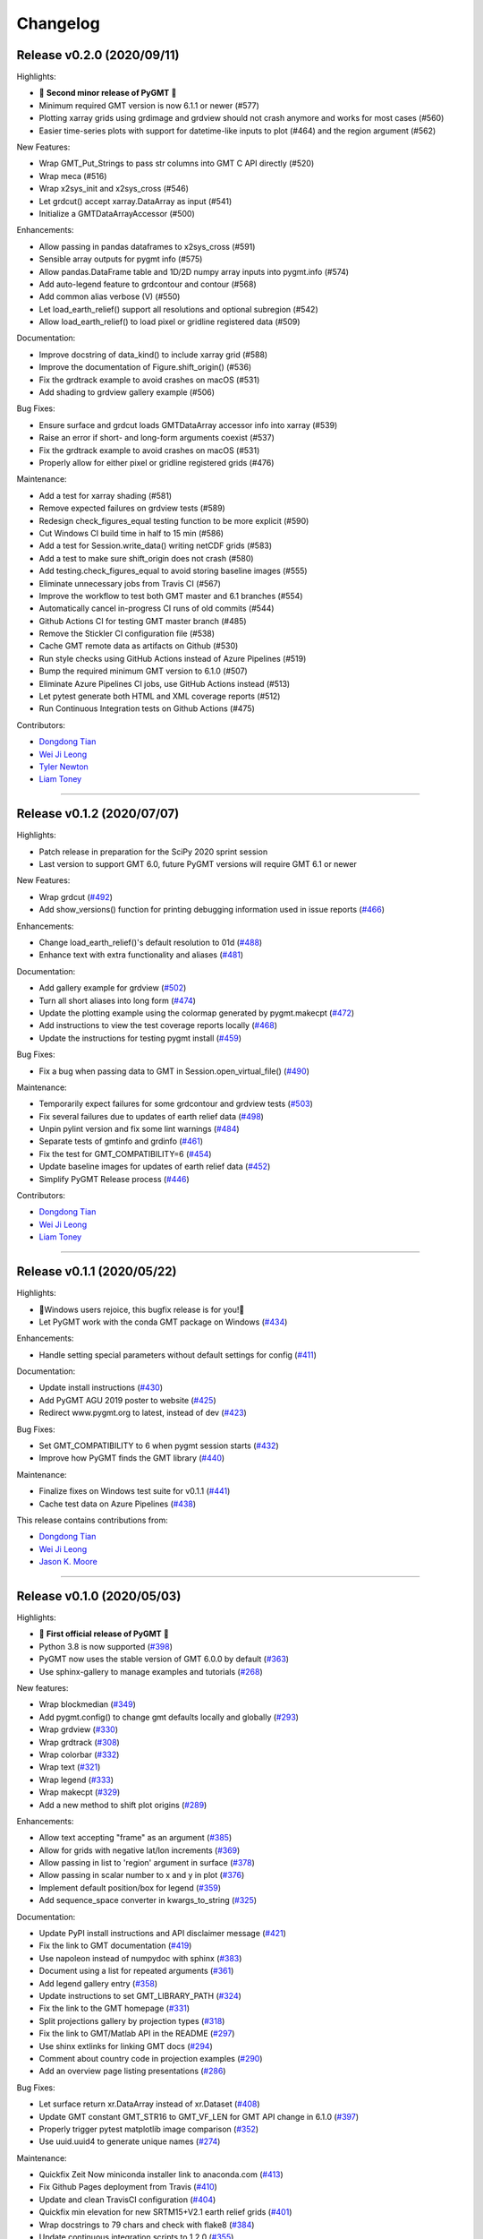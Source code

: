 Changelog
=========

Release v0.2.0 (2020/09/11)
---------------------------

.. image:: https://zenodo.org/badge/DOI/10.5281/zenodo.3781524.svg
   :alt: Digital Object Identifier for the Zenodo archive
   :target: https://doi.org/10.5281/zenodo.3781524

Highlights:

* 🎉 **Second minor release of PyGMT** 🎉
* Minimum required GMT version is now 6.1.1 or newer (#577)
* Plotting xarray grids using grdimage and grdview should not crash anymore and works for most cases (#560)
* Easier time-series plots with support for datetime-like inputs to plot (#464) and the region argument (#562)

New Features:

* Wrap GMT_Put_Strings to pass str columns into GMT C API directly (#520)
* Wrap meca (#516)
* Wrap x2sys_init and x2sys_cross (#546)
* Let grdcut() accept xarray.DataArray as input (#541)
* Initialize a GMTDataArrayAccessor (#500)

Enhancements:

* Allow passing in pandas dataframes to x2sys_cross (#591)
* Sensible array outputs for pygmt info (#575)
* Allow pandas.DataFrame table and 1D/2D numpy array inputs into pygmt.info (#574)
* Add auto-legend feature to grdcontour and contour (#568)
* Add common alias verbose (V) (#550)
* Let load_earth_relief() support all resolutions and optional subregion (#542)
* Allow load_earth_relief() to load pixel or gridline registered data (#509)

Documentation:

* Improve docstring of data_kind() to include xarray grid (#588)
* Improve the documentation of Figure.shift_origin() (#536)
* Fix the grdtrack example to avoid crashes on macOS (#531)
* Add shading to grdview gallery example (#506)

Bug Fixes:

* Ensure surface and grdcut loads GMTDataArray accessor info into xarray (#539)
* Raise an error if short- and long-form arguments coexist (#537)
* Fix the grdtrack example to avoid crashes on macOS (#531)
* Properly allow for either pixel or gridline registered grids (#476)

Maintenance:

* Add a test for xarray shading (#581)
* Remove expected failures on grdview tests (#589)
* Redesign check_figures_equal testing function to be more explicit (#590)
* Cut Windows CI build time in half to 15 min (#586)
* Add a test for Session.write_data() writing netCDF grids (#583)
* Add a test to make sure shift_origin does not crash (#580)
* Add testing.check_figures_equal to avoid storing baseline images (#555)
* Eliminate unnecessary jobs from Travis CI (#567)
* Improve the workflow to test both GMT master and 6.1 branches (#554)
* Automatically cancel in-progress CI runs of old commits (#544)
* Github Actions CI for testing GMT master branch (#485)
* Remove the Stickler CI configuration file (#538)
* Cache GMT remote data as artifacts on Github (#530)
* Run style checks using GitHub Actions instead of Azure Pipelines (#519)
* Bump the required minimum GMT version to 6.1.0 (#507)
* Eliminate Azure Pipelines CI jobs, use GitHub Actions instead (#513)
* Let pytest generate both HTML and XML coverage reports (#512)
* Run Continuous Integration tests on Github Actions (#475)

Contributors:

* `Dongdong Tian <https://github.com/seisman>`__
* `Wei Ji Leong <https://github.com/weiji14>`__
* `Tyler Newton <https://github.com/tjnewton>`__
* `Liam Toney <https://github.com/liamtoney>`__

----

Release v0.1.2 (2020/07/07)
---------------------------

.. image:: https://zenodo.org/badge/DOI/10.5281/zenodo.3930577.svg
   :alt: Digital Object Identifier for the Zenodo archive
   :target: https://doi.org/10.5281/zenodo.3930577

Highlights:

* Patch release in preparation for the SciPy 2020 sprint session
* Last version to support GMT 6.0, future PyGMT versions will require GMT 6.1 or newer

New Features:

* Wrap grdcut (`#492 <https://github.com/GenericMappingTools/pygmt/pull/492>`__)
* Add show_versions() function for printing debugging information used in issue reports (`#466 <https://github.com/GenericMappingTools/pygmt/pull/466>`__)

Enhancements:

* Change load_earth_relief()'s default resolution to 01d (`#488 <https://github.com/GenericMappingTools/pygmt/pull/488>`__)
* Enhance text with extra functionality and aliases (`#481 <https://github.com/GenericMappingTools/pygmt/pull/481>`__)

Documentation:

* Add gallery example for grdview (`#502 <https://github.com/GenericMappingTools/pygmt/pull/502>`__)
* Turn all short aliases into long form (`#474 <https://github.com/GenericMappingTools/pygmt/pull/474>`__)
* Update the plotting example using the colormap generated by pygmt.makecpt (`#472 <https://github.com/GenericMappingTools/pygmt/pull/472>`__)
* Add instructions to view the test coverage reports locally (`#468 <https://github.com/GenericMappingTools/pygmt/pull/468>`__)
* Update the instructions for testing pygmt install (`#459 <https://github.com/GenericMappingTools/pygmt/pull/459>`__)

Bug Fixes:

* Fix a bug when passing data to GMT in Session.open_virtual_file() (`#490 <https://github.com/GenericMappingTools/pygmt/pull/490>`__)

Maintenance:

* Temporarily expect failures for some grdcontour and grdview tests (`#503 <https://github.com/GenericMappingTools/pygmt/pull/503>`__)
* Fix several failures due to updates of earth relief data (`#498 <https://github.com/GenericMappingTools/pygmt/pull/498>`__)
* Unpin pylint version and fix some lint warnings (`#484 <https://github.com/GenericMappingTools/pygmt/pull/484>`__)
* Separate tests of gmtinfo and grdinfo (`#461 <https://github.com/GenericMappingTools/pygmt/pull/461>`__)
* Fix the test for GMT_COMPATIBILITY=6 (`#454 <https://github.com/GenericMappingTools/pygmt/pull/454>`__)
* Update baseline images for updates of earth relief data (`#452 <https://github.com/GenericMappingTools/pygmt/pull/452>`__)
* Simplify PyGMT Release process (`#446 <https://github.com/GenericMappingTools/pygmt/pull/446>`__)

Contributors:

* `Dongdong Tian <https://github.com/seisman>`__
* `Wei Ji Leong <https://github.com/weiji14>`__
* `Liam Toney <https://github.com/liamtoney>`__

----

Release v0.1.1 (2020/05/22)
---------------------------

.. image:: https://zenodo.org/badge/DOI/10.5281/zenodo.3837197.svg
   :alt: Digital Object Identifier for the Zenodo archive
   :target: https://doi.org/10.5281/zenodo.3837197

Highlights:

* 🏁Windows users rejoice, this bugfix release is for you!🏁
* Let PyGMT work with the conda GMT package on Windows (`#434 <https://github.com/GenericMappingTools/pygmt/pull/434>`__)

Enhancements:

* Handle setting special parameters without default settings for config (`#411 <https://github.com/GenericMappingTools/pygmt/pull/411>`__)

Documentation:

* Update install instructions (`#430 <https://github.com/GenericMappingTools/pygmt/pull/430>`__)
* Add PyGMT AGU 2019 poster to website (`#425 <https://github.com/GenericMappingTools/pygmt/pull/425>`__)
* Redirect www.pygmt.org to latest, instead of dev (`#423 <https://github.com/GenericMappingTools/pygmt/pull/423>`__)

Bug Fixes:

* Set GMT_COMPATIBILITY to 6 when pygmt session starts (`#432 <https://github.com/GenericMappingTools/pygmt/pull/432>`__)
* Improve how PyGMT finds the GMT library (`#440 <https://github.com/GenericMappingTools/pygmt/pull/440>`__)

Maintenance:

* Finalize fixes on Windows test suite for v0.1.1 (`#441 <https://github.com/GenericMappingTools/pygmt/pull/441>`__)
* Cache test data on Azure Pipelines (`#438 <https://github.com/GenericMappingTools/pygmt/pull/438>`__)

This release contains contributions from:

* `Dongdong Tian <https://github.com/seisman>`__
* `Wei Ji Leong <https://github.com/weiji14>`__
* `Jason K. Moore <https://github.com/moorepants>`__

----

Release v0.1.0 (2020/05/03)
---------------------------

.. image:: https://zenodo.org/badge/DOI/10.5281/zenodo.3782862.svg
   :alt: Digital Object Identifier for the Zenodo archive
   :target: https://doi.org/10.5281/zenodo.3782862

Highlights:

* 🎉 **First official release of PyGMT** 🎉
* Python 3.8 is now supported (`#398 <https://github.com/GenericMappingTools/pygmt/pull/398>`__)
* PyGMT now uses the stable version of GMT 6.0.0 by default (`#363 <https://github.com/GenericMappingTools/pygmt/pull/363>`__)
* Use sphinx-gallery to manage examples and tutorials (`#268 <https://github.com/GenericMappingTools/pygmt/pull/268>`__)

New features:

* Wrap blockmedian (`#349 <https://github.com/GenericMappingTools/pygmt/pull/349>`__)
* Add pygmt.config() to change gmt defaults locally and globally (`#293 <https://github.com/GenericMappingTools/pygmt/pull/293>`__)
* Wrap grdview (`#330 <https://github.com/GenericMappingTools/pygmt/pull/330>`__)
* Wrap grdtrack (`#308 <https://github.com/GenericMappingTools/pygmt/pull/308>`__)
* Wrap colorbar (`#332 <https://github.com/GenericMappingTools/pygmt/pull/332>`__)
* Wrap text (`#321 <https://github.com/GenericMappingTools/pygmt/pull/321>`__)
* Wrap legend (`#333 <https://github.com/GenericMappingTools/pygmt/pull/333>`__)
* Wrap makecpt (`#329 <https://github.com/GenericMappingTools/pygmt/pull/329>`__)
* Add a new method to shift plot origins (`#289 <https://github.com/GenericMappingTools/pygmt/pull/289>`__)

Enhancements:

* Allow text accepting "frame" as an argument (`#385 <https://github.com/GenericMappingTools/pygmt/pull/385>`__)
* Allow for grids with negative lat/lon increments (`#369 <https://github.com/GenericMappingTools/pygmt/pull/369>`__)
* Allow passing in list to 'region' argument in surface (`#378 <https://github.com/GenericMappingTools/pygmt/pull/378>`__)
* Allow passing in scalar number to x and y in plot (`#376 <https://github.com/GenericMappingTools/pygmt/pull/376>`__)
* Implement default position/box for legend (`#359 <https://github.com/GenericMappingTools/pygmt/pull/359>`__)
* Add sequence_space converter in kwargs_to_string (`#325 <https://github.com/GenericMappingTools/pygmt/pull/325>`__)

Documentation:

* Update PyPI install instructions and API disclaimer message (`#421 <https://github.com/GenericMappingTools/pygmt/pull/421>`__)
* Fix the link to GMT documentation (`#419 <https://github.com/GenericMappingTools/pygmt/pull/419>`__)
* Use napoleon instead of numpydoc with sphinx (`#383 <https://github.com/GenericMappingTools/pygmt/pull/383>`__)
* Document using a list for repeated arguments (`#361 <https://github.com/GenericMappingTools/pygmt/pull/361>`__)
* Add legend gallery entry (`#358 <https://github.com/GenericMappingTools/pygmt/pull/358>`__)
* Update instructions to set GMT_LIBRARY_PATH (`#324 <https://github.com/GenericMappingTools/pygmt/pull/324>`__)
* Fix the link to the GMT homepage (`#331 <https://github.com/GenericMappingTools/pygmt/pull/331>`__)
* Split projections gallery by projection types (`#318 <https://github.com/GenericMappingTools/pygmt/pull/318>`__)
* Fix the link to GMT/Matlab API in the README (`#297 <https://github.com/GenericMappingTools/pygmt/pull/297>`__)
* Use shinx extlinks for linking GMT docs (`#294 <https://github.com/GenericMappingTools/pygmt/pull/294>`__)
* Comment about country code in projection examples (`#290 <https://github.com/GenericMappingTools/pygmt/pull/290>`__)
* Add an overview page listing presentations (`#286 <https://github.com/GenericMappingTools/pygmt/pull/286>`__)

Bug Fixes:

* Let surface return xr.DataArray instead of xr.Dataset (`#408 <https://github.com/GenericMappingTools/pygmt/pull/408>`__)
* Update GMT constant GMT_STR16 to GMT_VF_LEN for GMT API change in 6.1.0 (`#397 <https://github.com/GenericMappingTools/pygmt/pull/397>`__)
* Properly trigger pytest matplotlib image comparison (`#352 <https://github.com/GenericMappingTools/pygmt/pull/352>`__)
* Use uuid.uuid4 to generate unique names (`#274 <https://github.com/GenericMappingTools/pygmt/pull/274>`__)

Maintenance:

* Quickfix Zeit Now miniconda installer link to anaconda.com (`#413 <https://github.com/GenericMappingTools/pygmt/pull/413>`__)
* Fix Github Pages deployment from Travis (`#410 <https://github.com/GenericMappingTools/pygmt/pull/410>`__)
* Update and clean TravisCI configuration (`#404 <https://github.com/GenericMappingTools/pygmt/pull/404>`__)
* Quickfix min elevation for new SRTM15+V2.1 earth relief grids (`#401 <https://github.com/GenericMappingTools/pygmt/pull/401>`__)
* Wrap docstrings to 79 chars and check with flake8 (`#384 <https://github.com/GenericMappingTools/pygmt/pull/384>`__)
* Update continuous integration scripts to 1.2.0 (`#355 <https://github.com/GenericMappingTools/pygmt/pull/355>`__)
* Use Zeit Now to deploy doc builds from PRs (`#344 <https://github.com/GenericMappingTools/pygmt/pull/344>`__)
* Move gmt from requirements.txt to CI scripts instead (`#343 <https://github.com/GenericMappingTools/pygmt/pull/343>`__)
* Change py.test to pytest (`#338 <https://github.com/GenericMappingTools/pygmt/pull/338>`__)
* Add Google Analytics to measure site visitors (`#314 <https://github.com/GenericMappingTools/pygmt/pull/314>`__)
* Register mpl_image_compare marker to remove PytestUnknownMarkWarning (`#323 <https://github.com/GenericMappingTools/pygmt/pull/323>`__)
* Disable Windows CI builds before PR `#313 <https://github.com/GenericMappingTools/pygmt/pull/313>`__ is merged (`#320 <https://github.com/GenericMappingTools/pygmt/pull/320>`__)
* Enable Mac and Windows CI on Azure Pipelines (`#312 <https://github.com/GenericMappingTools/pygmt/pull/312>`__)
* Fixes for using GMT 6.0.0rc1 (`#311 <https://github.com/GenericMappingTools/pygmt/pull/311>`__)
* Assign authorship to "The PyGMT Developers" (`#284 <https://github.com/GenericMappingTools/pygmt/pull/284>`__)

Deprecations:

* Remove mention of gitter.im (`#405 <https://github.com/GenericMappingTools/pygmt/pull/405>`__)
* Remove portrait (-P) from common options (`#339 <https://github.com/GenericMappingTools/pygmt/pull/339>`__)
* Remove require.js since WorldWind was dropped (`#278 <https://github.com/GenericMappingTools/pygmt/pull/278>`__)
* Remove Web WorldWind support (`#275 <https://github.com/GenericMappingTools/pygmt/pull/275>`__)

This release contains contributions from:

* `Dongdong Tian <https://github.com/seisman>`__
* `Wei Ji Leong <https://github.com/weiji14>`__
* `Leonardo Uieda <https://github.com/leouieda>`__
* `Liam Toney <https://github.com/liamtoney>`__
* `Brook Tozer <https://github.com/btozer>`__
* `Claudio Satriano <https://github.com/claudiodsf>`__
* `Cody Woodson <https://github.com/Dovacody>`__
* `Mark Wieczorek <https://github.com/MarkWieczorek>`__
* `Philipp Loose <https://github.com/phloose>`__
* `Kathryn Materna <https://github.com/kmaterna>`__
